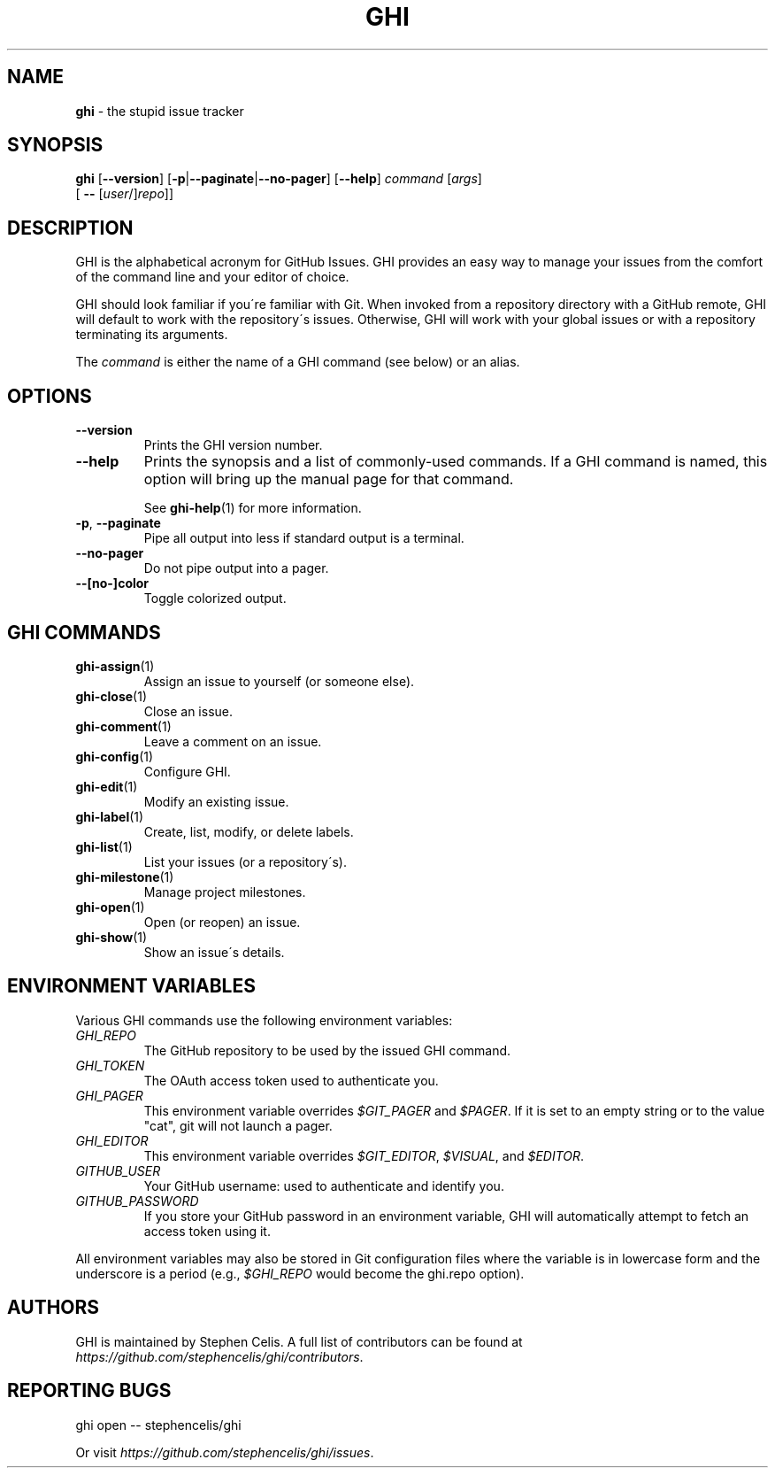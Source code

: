 .\" generated with Ronn/v0.7.3
.\" http://github.com/rtomayko/ronn/tree/0.7.3
.
.TH "GHI" "1" "April 2012" "Stephen Celis" "GHI Manual"
.
.SH "NAME"
\fBghi\fR \- the stupid issue tracker
.
.SH "SYNOPSIS"
\fBghi\fR [\fB\-\-version\fR] [\fB\-p\fR|\fB\-\-paginate\fR|\fB\-\-no\-pager\fR] [\fB\-\-help\fR] \fIcommand\fR [\fIargs\fR]
.
.br
\fB\fR \fB\fR \fB\fR \fB\fR [ \fB\-\-\fR [\fIuser\fR/]\fIrepo\fR]]
.
.SH "DESCRIPTION"
GHI is the alphabetical acronym for GitHub Issues\. GHI provides an easy way to manage your issues from the comfort of the command line and your editor of choice\.
.
.P
GHI should look familiar if you\'re familiar with Git\. When invoked from a repository directory with a GitHub remote, GHI will default to work with the repository\'s issues\. Otherwise, GHI will work with your global issues or with a repository terminating its arguments\.
.
.P
The \fIcommand\fR is either the name of a GHI command (see below) or an alias\.
.
.SH "OPTIONS"
.
.TP
\fB\-\-version\fR
Prints the GHI version number\.
.
.TP
\fB\-\-help\fR
Prints the synopsis and a list of commonly\-used commands\. If a GHI command is named, this option will bring up the manual page for that command\.
.
.IP
See \fBghi\-help\fR(1) for more information\.
.
.TP
\fB\-p\fR, \fB\-\-paginate\fR
Pipe all output into less if standard output is a terminal\.
.
.TP
\fB\-\-no\-pager\fR
Do not pipe output into a pager\.
.
.TP
\fB\-\-[no\-]color\fR
Toggle colorized output\.
.
.SH "GHI COMMANDS"
.
.TP
\fBghi\-assign\fR(1)
Assign an issue to yourself (or someone else)\.
.
.TP
\fBghi\-close\fR(1)
Close an issue\.
.
.TP
\fBghi\-comment\fR(1)
Leave a comment on an issue\.
.
.TP
\fBghi\-config\fR(1)
Configure GHI\.
.
.TP
\fBghi\-edit\fR(1)
Modify an existing issue\.
.
.TP
\fBghi\-label\fR(1)
Create, list, modify, or delete labels\.
.
.TP
\fBghi\-list\fR(1)
List your issues (or a repository\'s)\.
.
.TP
\fBghi\-milestone\fR(1)
Manage project milestones\.
.
.TP
\fBghi\-open\fR(1)
Open (or reopen) an issue\.
.
.TP
\fBghi\-show\fR(1)
Show an issue\'s details\.
.
.SH "ENVIRONMENT VARIABLES"
Various GHI commands use the following environment variables:
.
.TP
\fIGHI_REPO\fR
The GitHub repository to be used by the issued GHI command\.
.
.TP
\fIGHI_TOKEN\fR
The OAuth access token used to authenticate you\.
.
.TP
\fIGHI_PAGER\fR
This environment variable overrides \fI$GIT_PAGER\fR and \fI$PAGER\fR\. If it is set to an empty string or to the value "cat", git will not launch a pager\.
.
.TP
\fIGHI_EDITOR\fR
This environment variable overrides \fI$GIT_EDITOR\fR, \fI$VISUAL\fR, and \fI$EDITOR\fR\.
.
.TP
\fIGITHUB_USER\fR
Your GitHub username: used to authenticate and identify you\.
.
.TP
\fIGITHUB_PASSWORD\fR
If you store your GitHub password in an environment variable, GHI will automatically attempt to fetch an access token using it\.
.
.P
All environment variables may also be stored in Git configuration files where the variable is in lowercase form and the underscore is a period (e\.g\., \fI$GHI_REPO\fR would become the ghi\.repo option)\.
.
.SH "AUTHORS"
GHI is maintained by Stephen Celis\. A full list of contributors can be found at \fIhttps://github\.com/stephencelis/ghi/contributors\fR\.
.
.SH "REPORTING BUGS"
.
.nf

ghi open \-\- stephencelis/ghi
.
.fi
.
.P
Or visit \fIhttps://github\.com/stephencelis/ghi/issues\fR\.
